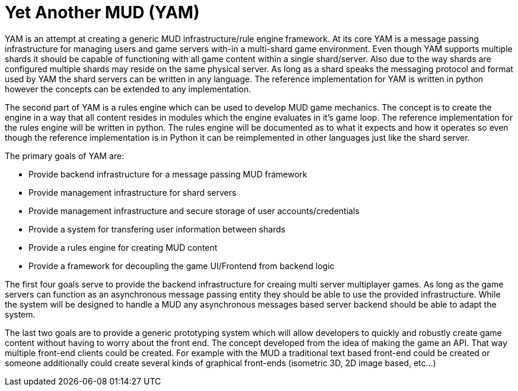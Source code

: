 = Yet Another MUD (YAM)

YAM is an attempt at creating a generic MUD infrastructure/rule engine
framework. At its core YAM is a message passing infrastructure for managing
users and game servers with-in a multi-shard game environment. Even though YAM
supports multiple shards it should be capable of functioning with all game
content within a single shard/server. Also due to the way shards are configured
multiple shards may reside on the same physical server. As long as a shard
speaks the messaging protocol and format used by YAM the shard servers can be
written in any language. The reference implementation for YAM is written in
python however the concepts can be extended to any implementation.

The second part of YAM is a rules engine which can be used to develop MUD game
mechanics. The concept is to create the engine in a way that all content
resides in modules which the engine evaluates in it's game loop. The reference
implementation for the rules engine will be written in python. The rules engine
will be documented as to what it expects and how it operates so even though the
reference implementation is in Python it can be reimplemented in other
languages just like the shard server.

The primary goals of YAM are:

- Provide backend infrastructure for a message passing MUD framework
- Provide management infrastructure for shard servers
- Provide management infrastructure and secure storage of user accounts/credentials
- Provide a system for transfering user information between shards
- Provide a rules engine for creating MUD content
- Provide a framework for decoupling the game UI/Frontend from backend logic

The first four goals serve to provide the backend infrastructure for creaing multi server multiplayer games. As long as the game servers can function as an asynchronous message passing entity they should be able to use the provided infrastructure. While the system will be designed to handle a MUD any asynchronous messages based server backend should be able to adapt the system.

The last two goals are to provide a generic prototyping system which will allow developers to quickly and robustly create game content without having to worry about the front end. The concept developed from the idea of making the game an API. That way multiple front-end clients could be created. For example with the MUD a traditional text based front-end could be created or someone additionally could create several kinds of graphical front-ends (isometric 3D, 2D image based, etc...)
